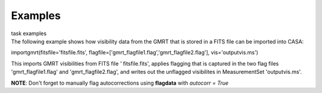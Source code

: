 Examples
========

.. container:: documentDescription description

   task examples

.. container:: section
   :name: content-core

   .. container::
      :name: parent-fieldname-text

      The following example shows how visibility data from the GMRT that
      is stored in a FITS file can be imported into CASA:

      .. container:: casa-input-box

         importgmrt(fitsfile='fitsfile.fits',
         flagfile=['gmrt_flagfile1.flag','gmrt_flagfile2.flag'],
         vis='outputvis.ms')

      This imports GMRT visibilities from FITS file *'* fitsfile.fits',
      applies flagging that is captured in the two flag files
      'gmrt_flagfile1.flag' and 'gmrt_flagfile2.flag', and writes out
      the unflagged visibilites in MeasurementSet 'outputvis.ms'.

      .. container:: info-box

         **NOTE**: Don't forget to manually flag autocorrections using
         **flagdata** with *autocorr = True*

       

.. container:: section
   :name: viewlet-below-content-body

